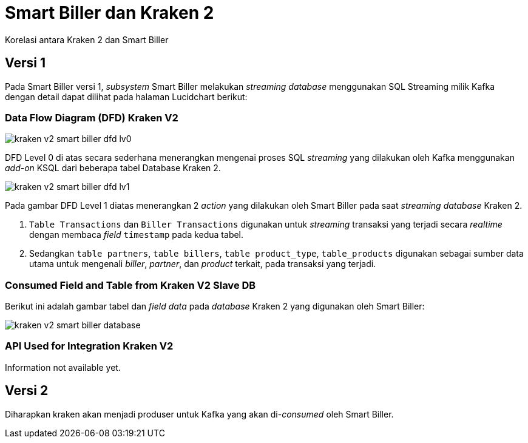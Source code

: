 = Smart Biller dan Kraken 2

Korelasi antara Kraken 2 dan Smart Biller

== Versi 1

Pada Smart Biller versi 1, _subsystem_ Smart Biller melakukan _streaming database_ menggunakan SQL Streaming milik Kafka dengan detail dapat dilihat pada halaman Lucidchart berikut:

=== Data Flow Diagram (DFD) Kraken V2

image::./images-kraken-v2/kraken-v2-smart-biller-dfd-lv0.png[]

DFD Level 0 di atas secara sederhana menerangkan mengenai proses SQL _streaming_ yang dilakukan oleh Kafka menggunakan _add-on_ KSQL dari beberapa tabel Database Kraken 2.

image::./images-kraken-v2/kraken-v2-smart-biller-dfd-lv1.png[]

Pada gambar DFD Level 1 diatas menerangkan 2 _action_ yang dilakukan oleh Smart Biller pada saat _streaming database_ Kraken 2.

1.  `Table Transactions` dan `Biller Transactions` digunakan untuk _streaming_ transaksi yang terjadi secara _realtime_ dengan membaca _field_ `timestamp` pada kedua tabel.
2.  Sedangkan `table partners`, `table billers`, `table product_type`, `table_products` digunakan sebagai sumber data utama untuk mengenali _biller_, _partner_, dan _product_ terkait, pada transaksi yang terjadi.

=== Consumed Field and Table from Kraken V2 Slave DB

Berikut ini adalah gambar tabel dan _field data_ pada _database_ Kraken 2 yang digunakan oleh Smart Biller:

image::./images-kraken-v2/kraken-v2-smart-biller-database.png[]

=== API Used for Integration Kraken V2

Information not available yet.

== Versi 2

Diharapkan kraken akan menjadi produser untuk Kafka yang akan di-_consumed_ oleh Smart Biller.
